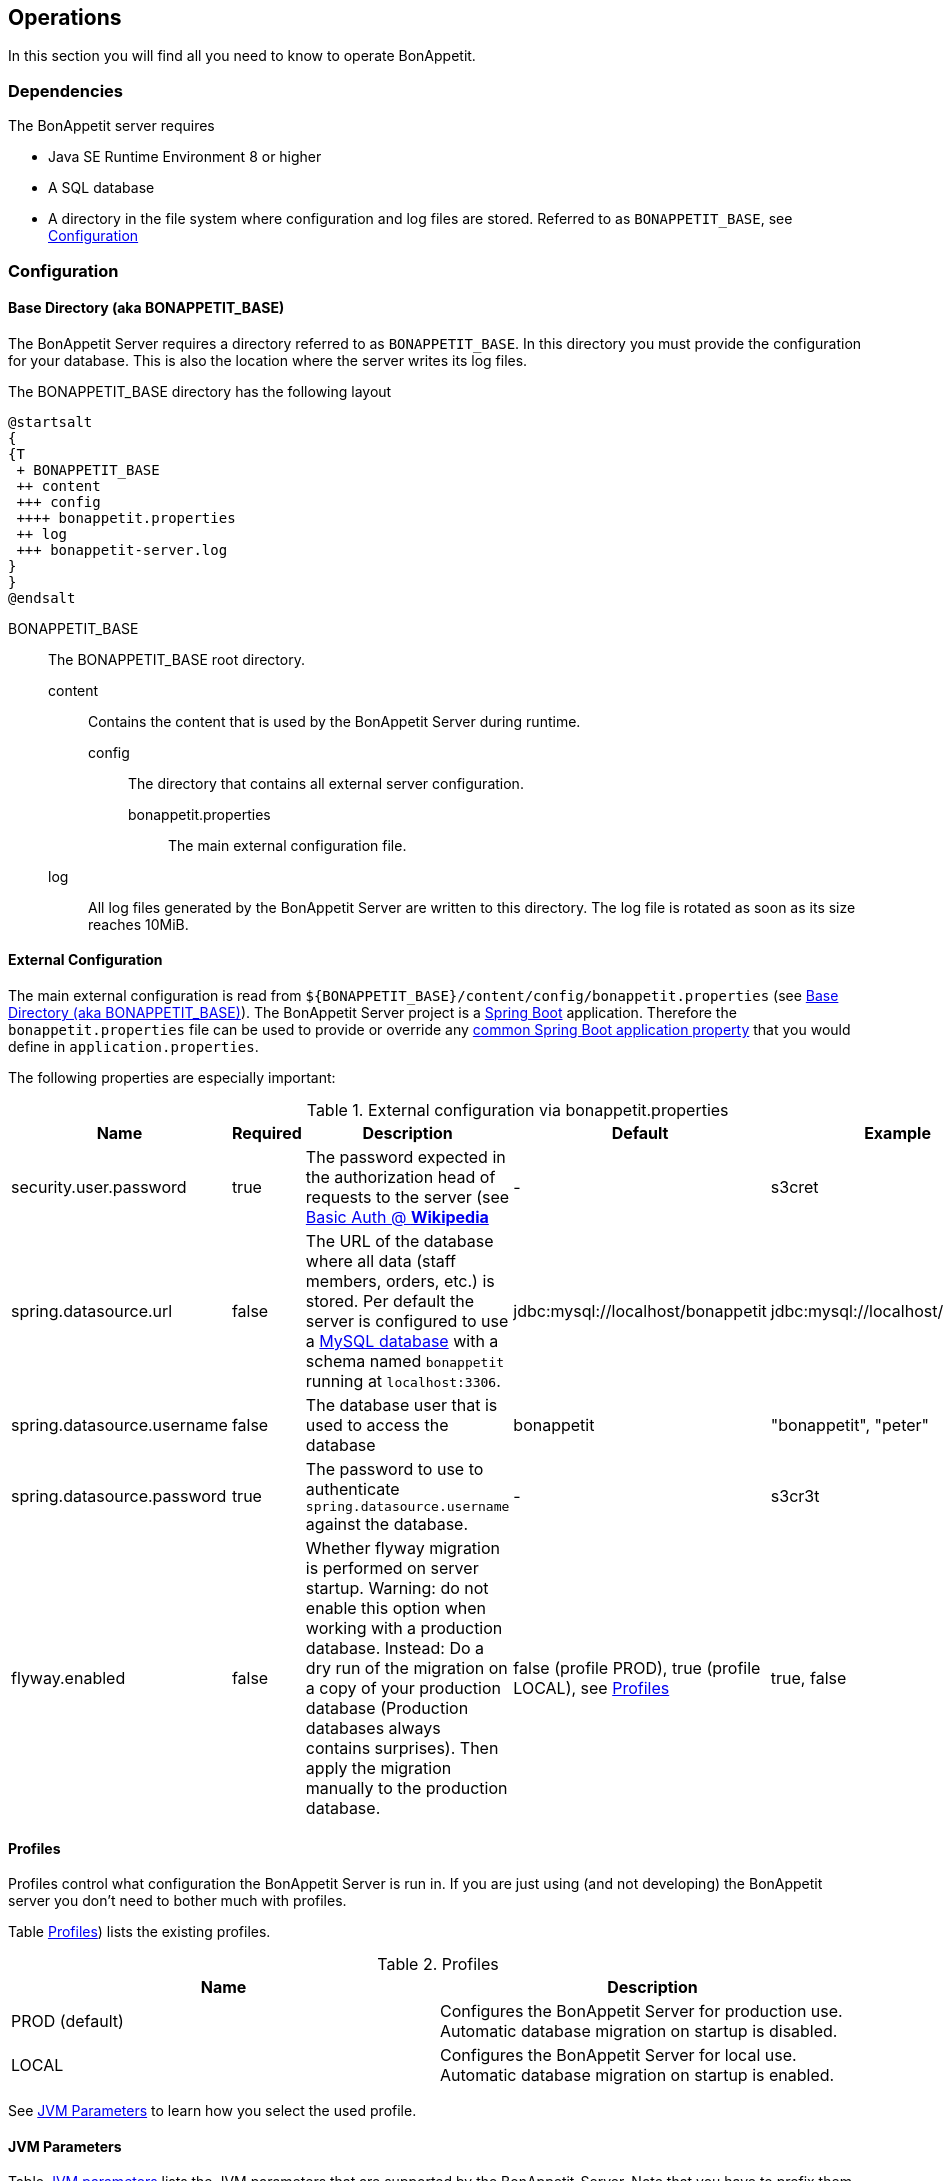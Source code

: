 == Operations

In this section you will find all you need to know to operate BonAppetit.

=== Dependencies

The BonAppetit server requires

* Java SE Runtime Environment 8 or higher
* A SQL database
* A directory in the file system where configuration and log files are stored. Referred to as `BONAPPETIT_BASE`, see <<Configuration>>

=== Configuration

[[bonappetit-base]]
==== Base Directory (aka BONAPPETIT_BASE)

The BonAppetit Server requires a directory referred to as `BONAPPETIT_BASE`. In this directory you must provide the
configuration for your database. This is also the location where the server writes its log files.

The BONAPPETIT_BASE directory has the following layout

[plantuml, BONAPPETIT_BASE_layout, png]
....
@startsalt
{
{T
 + BONAPPETIT_BASE
 ++ content
 +++ config
 ++++ bonappetit.properties
 ++ log
 +++ bonappetit-server.log
}
}
@endsalt
....

BONAPPETIT_BASE::
    The BONAPPETIT_BASE root directory.
    content;; Contains the content that is used by the BonAppetit Server during runtime.
        config::: The directory that contains all external server configuration.
            bonappetit.properties:::: The main external configuration file.
    log;; All log files generated by the BonAppetit Server are written to this directory. The log file is rotated as soon as its size reaches 10MiB.

==== External Configuration

The main external configuration is read from `${BONAPPETIT_BASE}/content/config/bonappetit.properties` (see <<bonappetit-base>>). The BonAppetit Server
project is a http://projects.spring.io/spring-boot/[Spring Boot] application. Therefore the `bonappetit.properties` file
can be used to provide or override any
http://docs.spring.io/spring-boot/docs/current/reference/html/common-application-properties.html[common Spring Boot application property]
that you would define in `application.properties`.

The following properties are especially important:

.External configuration via bonappetit.properties
|====
|Name |Required |Description |Default |Example

|security.user.password
|true
|The password expected in the authorization head of requests to the server (see https://en.wikipedia.org/wiki/Basic_access_authentication[Basic Auth @ *Wikipedia*]
|-
|s3cret

|spring.datasource.url
|false
|The URL of the database where all data (staff members, orders, etc.) is stored. Per default the server is configured to use a
https://www.mysql.de/[MySQL database] with a schema named `bonappetit` running at `localhost:3306`.
|jdbc:mysql://localhost/bonappetit
|jdbc:mysql://localhost/bonappetit

|spring.datasource.username
|false
|The database user that is used to access the database
|bonappetit
|"bonappetit", "peter"

|spring.datasource.password
|true
|The password to use to authenticate `spring.datasource.username` against the database.
|-
|s3cr3t

|flyway.enabled
|false
|Whether flyway migration is performed on server startup. Warning: do not enable this option when working with a
production database. Instead: Do a dry run of the migration on a copy of your production database (Production databases
always contains surprises). Then apply the migration manually to the production database.
|false (profile PROD), true (profile LOCAL), see <<Profiles>>
|true, false
|====

==== Profiles

Profiles  control what configuration the BonAppetit Server is run in. If you are just using (and not developing) the
BonAppetit server you don't need to bother much with profiles.

Table <<table_profiles>>) lists the existing profiles.

[[table_profiles]]
.Profiles
|===
|Name| Description

|PROD (default)
|Configures the BonAppetit Server for production use. Automatic database migration on startup is disabled.

|LOCAL
|Configures the BonAppetit Server for local use. Automatic database migration on startup is enabled.
|===

See <<JVM Parameters>> to learn how you select the used profile.

==== JVM Parameters

Table <<table_jvm_params>> lists the JVM parameters that are supported by the BonAppetit-Server. Note that you have to
prefix them with -D when running from the command-line.

[[table_jvm_params]]
.JVM parameters
|===
|Name |Required |Description |Default |Example

|BONAPPETIT_BASE
|true
|The path of the base directory where configuration and logs are stored.
|-
|"M:\bonappetit-base", "BONAPPETIT_BASE", ".", "/home/peter/bonappetit-base"

|spring.profiles.active
|false
|The profiles to activate. Profiles control the server configuration, e.g. the database URL and credentials.
PROD means the server is run in production configuration. LOCAL is only relevant to developers working with a database
that contains only test data.
|PROD
|PROD, LOCAL
|===

=== Endpoints

.Endpoints
|===
|URI |Description

|`/health`
|Shows application health information

|`/v1/doc/index.html`
|Shows an interactive API documentation (Swagger)
|===